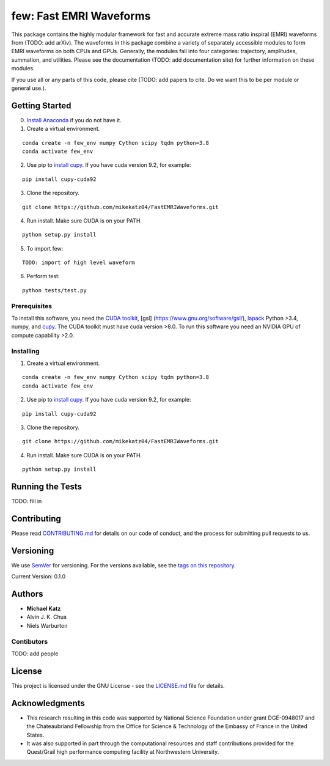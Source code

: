 few: Fast EMRI Waveforms
========================

This package contains the highly modular framework for fast and accurate
extreme mass ratio inspiral (EMRI) waveforms from (TODO: add arXiv). The
waveforms in this package combine a variety of separately accessible
modules to form EMRI waveforms on both CPUs and GPUs. Generally, the
modules fall into four categories: trajectory, amplitudes, summation,
and utilities. Please see the documentation (TODO: add documentation
site) for further information on these modules.

If you use all or any parts of this code, please cite (TODO: add papers
to cite. Do we want this to be per module or general use.).

Getting Started
---------------

0) `Install Anaconda <https://docs.anaconda.com/anaconda/install/>`__ if
   you do not have it.

1) Create a virtual environment.

::

   conda create -n few_env numpy Cython scipy tqdm python=3.8
   conda activate few_env

2) Use pip to `install
   cupy <https://docs-cupy.chainer.org/en/stable/install.html>`__. If
   you have cuda version 9.2, for example:

::

   pip install cupy-cuda92

3) Clone the repository.

::

   git clone https://github.com/mikekatz04/FastEMRIWaveforms.git

4) Run install. Make sure CUDA is on your PATH.

::

   python setup.py install

5) To import few:

::

   TODO: import of high level waveform

6) Perform test:

::

   python tests/test.py

Prerequisites
~~~~~~~~~~~~~

To install this software, you need the `CUDA
toolkit <https://docs.nvidia.com/cuda/cuda-installation-guide-linux/index.html>`__,
[gsl] (https://www.gnu.org/software/gsl/),
`lapack <https://www.netlib.org/lapack/lug/node14.html>`__ Python >3.4,
numpy, and `cupy <https://cupy.chainer.org/>`__. The CUDA toolkit must
have cuda version >8.0. To run this software you need an NVIDIA GPU of
compute capability >2.0.

Installing
~~~~~~~~~~

1) Create a virtual environment.

::

   conda create -n few_env numpy Cython scipy tqdm python=3.8
   conda activate few_env

2) Use pip to `install
   cupy <https://docs-cupy.chainer.org/en/stable/install.html>`__. If
   you have cuda version 9.2, for example:

::

   pip install cupy-cuda92

3) Clone the repository.

::

   git clone https://github.com/mikekatz04/FastEMRIWaveforms.git

4) Run install. Make sure CUDA is on your PATH.

::

   python setup.py install

Running the Tests
-----------------

TODO: fill in

Contributing
------------

Please read `CONTRIBUTING.md <CONTRIBUTING.md>`__ for details on our
code of conduct, and the process for submitting pull requests to us.

Versioning
----------

We use `SemVer <http://semver.org/>`__ for versioning. For the versions
available, see the `tags on this
repository <https://github.com/mikekatz04/gce/tags>`__.

Current Version: 0.1.0

Authors
-------

-  **Michael Katz**
-  Alvin J. K. Chua
-  Niels Warburton

Contibutors
~~~~~~~~~~~

TODO: add people

License
-------

This project is licensed under the GNU License - see the
`LICENSE.md <LICENSE.md>`__ file for details.

Acknowledgments
---------------

-  This research resulting in this code was supported by National
   Science Foundation under grant DGE-0948017 and the Chateaubriand
   Fellowship from the Office for Science & Technology of the Embassy of
   France in the United States.
-  It was also supported in part through the computational resources and
   staff contributions provided for the Quest/Grail high performance
   computing facility at Northwestern University.
